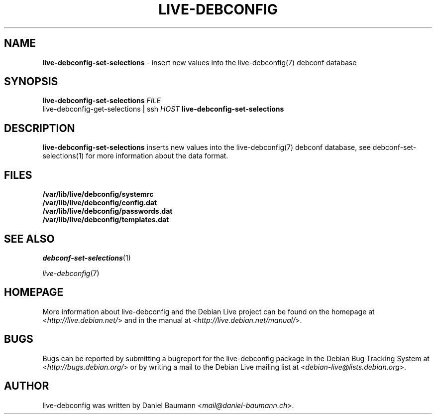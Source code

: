 .\" live-debconfig(7) - System Configuration Scripts
.\" Copyright (C) 2006-2013 Daniel Baumann <mail@daniel-baumann.ch>
.\"
.\" This program comes with ABSOLUTELY NO WARRANTY; for details see COPYING.
.\" This is free software, and you are welcome to redistribute it
.\" under certain conditions; see COPYING for details.
.\"
.\"
.TH LIVE\-DEBCONFIG 1 2013\-03\-10 4.0~a20-1 "Debian Live Project"

.SH NAME
\fBlive\-debconfig\-set\-selections\fR \- insert new values into the live\-debconfig(7) debconf database

.SH SYNOPSIS
\fBlive\-debconfig\-set\-selections\fR \fIFILE\fR
.br
live\-debconfig\-get\-selections | ssh \fIHOST\fR \fBlive\-debconfig\-set\-selections\fR

.SH DESCRIPTION
\fBlive\-debconfig\-set\-selections\fR inserts new values into the live\-debconfig(7) debconf database, see debconf\-set\-selections(1) for more information about the data format.
.SH FILES
.IP "\fB/var/lib/live/debconfig/systemrc\fR" 4
.IP "\fB/var/lib/live/debconfig/config.dat\fR" 4
.IP "\fB/var/lib/live/debconfig/passwords.dat\fR" 4
.IP "\fB/var/lib/live/debconfig/templates.dat\fR" 4

.SH SEE ALSO
\fIdebconf\-set\-selections\fR(1)
.PP
\fIlive\-debconfig\fR(7)

.SH HOMEPAGE
More information about live\-debconfig and the Debian Live project can be found on the homepage at <\fIhttp://live.debian.net/\fR> and in the manual at <\fIhttp://live.debian.net/manual/\fR>.

.SH BUGS
Bugs can be reported by submitting a bugreport for the live\-debconfig package in the Debian Bug Tracking System at <\fIhttp://bugs.debian.org/\fR> or by writing a mail to the Debian Live mailing list at <\fIdebian\-live@lists.debian.org\fR>.

.SH AUTHOR
live\-debconfig was written by Daniel Baumann <\fImail@daniel-baumann.ch\fR>.
